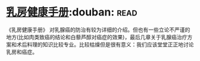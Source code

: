 * [[https://book.douban.com/subject/30483527/][乳房健康手册]]:douban::read:
《乳房健康手册》 对乳腺癌的防治有较为详细的介绍。但也有一些立论不严谨的地方(比如肉类致癌的结论和白藜芦醇对癌症的效果)，最后几章关于乳腺癌治疗方案和术后料理的知识比较专业。比较枯燥但是很有意义：我们应该堂堂正正地讨论乳房和癌症。

